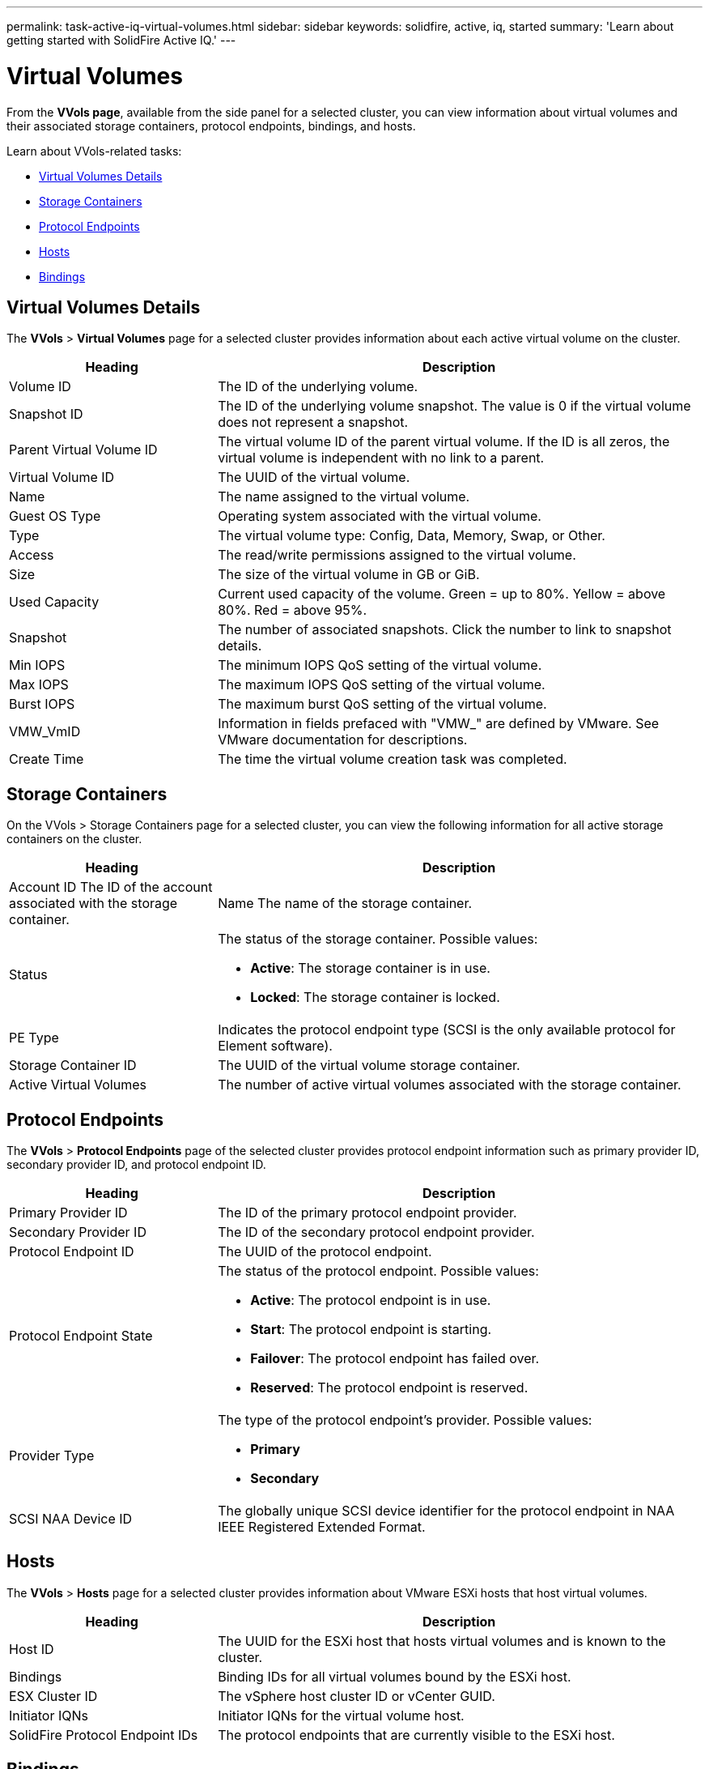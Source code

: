 ---
permalink: task-active-iq-virtual-volumes.html
sidebar: sidebar
keywords: solidfire, active, iq, started
summary: 'Learn about getting started with SolidFire Active IQ.'
---

= Virtual Volumes
:icons: font
:imagesdir: ../media/

[.lead]
From the *VVols page*, available from the side panel for a selected cluster, you can view information about virtual volumes and their associated storage containers, protocol endpoints, bindings, and hosts.

Learn about VVols-related tasks:

* <<Virtual Volumes Details>>
* <<Storage Containers>>
* <<Protocol Endpoints>>
* <<Hosts>>
* <<Bindings>>

== Virtual Volumes Details
The *VVols* > *Virtual Volumes* page for a selected cluster provides information about each active virtual volume on the cluster.

[cols=2*,options="header",cols="30,70"]
|===
|Heading |Description
|Volume ID |The ID of the underlying volume.
|Snapshot ID |The ID of the underlying volume snapshot. The value is 0 if the virtual volume does not represent a snapshot.
|Parent Virtual Volume ID	|The virtual volume ID of the parent virtual volume. If the ID is all zeros, the virtual volume is independent with no link to a parent.
|Virtual Volume ID |The UUID of the virtual volume.
|Name	|The name assigned to the virtual volume.
|Guest OS Type |Operating system associated with the virtual volume.
|Type	|The virtual volume type: Config, Data, Memory, Swap, or Other.
|Access	|The read/write permissions assigned to the virtual volume.
|Size	|The size of the virtual volume in GB or GiB.
|Used Capacity |Current used capacity of the volume. Green = up to 80%. Yellow = above 80%. Red = above 95%.
|Snapshot	|The number of associated snapshots. Click the number to link to snapshot details.
|Min IOPS	|The minimum IOPS QoS setting of the virtual volume.
|Max IOPS	|The maximum IOPS QoS setting of the virtual volume.
|Burst IOPS	|The maximum burst QoS setting of the virtual volume.
|VMW_VmID	|Information in fields prefaced with "VMW_" are defined by VMware. See VMware documentation for descriptions.
|Create Time |The time the virtual volume creation task was completed.
|===

== Storage Containers
On the VVols > Storage Containers page for a selected cluster, you can view the following information for all active storage containers on the cluster.

[cols=2*,options="header",cols="30,70"]
|===
|Heading	|Description
|Account ID	The ID of the account associated with the storage container.
|Name	The name of the storage container.
|Status
a|
The status of the storage container. Possible values:

* *Active*: The storage container is in use.
* *Locked*: The storage container is locked.
|PE Type |Indicates the protocol endpoint type (SCSI is the only available protocol for Element software).
|Storage Container ID	|The UUID of the virtual volume storage container.
|Active Virtual Volumes	|The number of active virtual volumes associated with the storage container.
|===

== Protocol Endpoints
The *VVols* > *Protocol Endpoints* page of the selected cluster provides protocol endpoint information such as primary provider ID, secondary provider ID, and protocol endpoint ID.

[cols=2*,options="header",cols="30,70"]
|===
|Heading |Description
|Primary Provider ID |The ID of the primary protocol endpoint provider.
|Secondary Provider ID |The ID of the secondary protocol endpoint provider.
|Protocol Endpoint ID	|The UUID of the protocol endpoint.
|Protocol Endpoint State
a|
The status of the protocol endpoint. Possible values:

* *Active*: The protocol endpoint is in use.
* *Start*: The protocol endpoint is starting.
* *Failover*: The protocol endpoint has failed over.
* *Reserved*: The protocol endpoint is reserved.
|Provider Type
a|The type of the protocol endpoint's provider. Possible values:

* *Primary*
* *Secondary*
|SCSI NAA Device ID	|The globally unique SCSI device identifier for the protocol endpoint in NAA IEEE Registered Extended Format.
|===

== Hosts
The *VVols* > *Hosts* page for a selected cluster provides information about VMware ESXi hosts that host virtual volumes.

[cols=2*,options="header",cols="30,70"]
|===
|Heading |Description
|Host ID |The UUID for the ESXi host that hosts virtual volumes and is known to the cluster.
|Bindings	|Binding IDs for all virtual volumes bound by the ESXi host.
|ESX Cluster ID	|The vSphere host cluster ID or vCenter GUID.
|Initiator IQNs	|Initiator IQNs for the virtual volume host.
|SolidFire Protocol Endpoint IDs |The protocol endpoints that are currently visible to the ESXi host.
|===

== Bindings
The *VVols* > *Bindings* page for a selected cluster provides binding information about each virtual volume.

[cols=2*,options="header",cols="30,70"]
|===
|Heading |Description
|Host ID |The UUID for the ESXi host that hosts virtual volumes and is known to the cluster.
|Protocol Endpoint ID	|The UUID of the protocol endpoint.
|Protocol Endpoint In Band ID	|The SCSI NAA device ID of the protocol endpoint.
|Protocol Endpoint Type	|Indicates the protocol endpoint type (SCSI is the only available protocol for Element software).
|VVol Binding ID |The binding UUID of the virtual volume.
|VVol ID |The universally unique identifier (UUID) of the virtual volume.
|VVol Secondary ID |The secondary ID of the virtual volume that is a SCSI second level LUN ID.
|===

== Find more information
https://www.netapp.com/support-and-training/documentation/[NetApp Product Documentation^]
